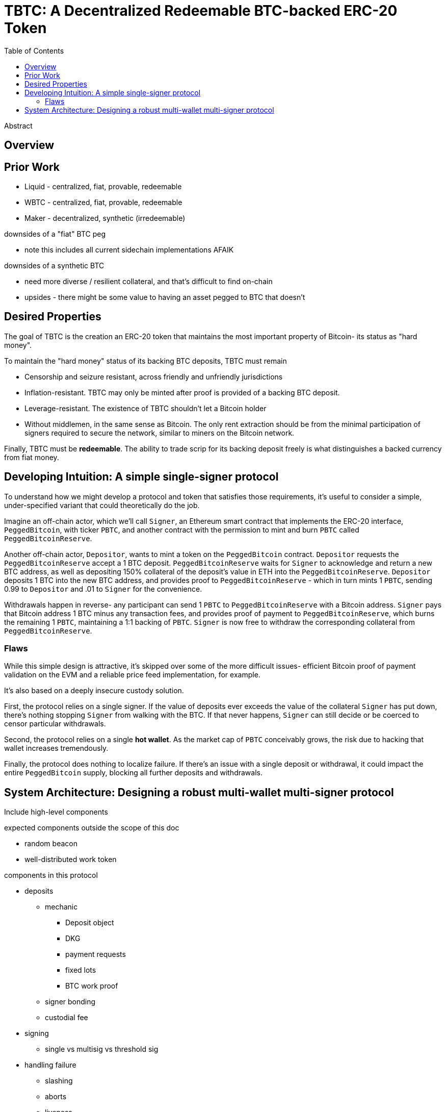:toc: macro
:toclevels: 4
:tbtc:

= TBTC: A Decentralized Redeemable BTC-backed ERC-20 Token

toc::[]

[abstract]
.Abstract
--
--

== Overview

== Prior Work

* Liquid - centralized, fiat, provable, redeemable
* WBTC - centralized, fiat, provable, redeemable
* Maker - decentralized, synthetic (irredeemable)

downsides of a "fiat" BTC peg

* note this includes all current sidechain implementations AFAIK

downsides of a synthetic BTC

* need more diverse / resilient collateral, and that's difficult to find on-chain
* upsides - there might be some value to having an asset pegged to BTC that doesn't

== Desired Properties

The goal of TBTC is the creation an ERC-20 token that maintains the most
important property of Bitcoin- its status as "hard money".

To maintain the "hard money" status of its backing BTC deposits, TBTC must
remain

* Censorship and seizure resistant, across friendly and unfriendly
jurisdictions
* Inflation-resistant. TBTC may only be minted after proof is provided of a
backing BTC deposit.
* Leverage-resistant. The existence of TBTC shouldn't let a Bitcoin holder
* Without middlemen, in the same sense as Bitcoin. The only rent extraction
should be from the minimal participation of signers required to secure the
network, similar to miners on the Bitcoin network.

Finally, TBTC must be *redeemable*. The ability to trade scrip for its backing
deposit freely is what distinguishes a backed currency from fiat money.

== Developing Intuition: A simple single-signer protocol

To understand how we might develop a protocol and token that satisfies those
requirements, it's useful to consider a simple, under-specified variant that
could theoretically do the job.

Imagine an off-chain actor, which we'll call `Signer`, an Ethereum smart
contract that implements the ERC-20 interface, `PeggedBitcoin`, with ticker
`PBTC`, and another contract with the permission to mint and burn
`PBTC` called `PeggedBitcoinReserve`.

Another off-chain actor, `Depositor`, wants to mint a token on the
`PeggedBitcoin` contract. `Depositor` requests the `PeggedBitcoinReserve`
accept a 1 BTC deposit. `PeggedBitcoinReserve` waits for `Signer` to
acknowledge and return a new BTC address, as well as depositing 150% collateral
of the deposit's value in ETH into the `PeggedBitcoinReserve`. `Depositor`
deposits 1 BTC into the new BTC address, and provides proof to
`PeggedBitcoinReserve` - which in turn mints 1 `PBTC`, sending 0.99 to
`Depositor` and .01 to `Signer` for the convenience.

Withdrawals happen in reverse- any participant can send 1 `PBTC` to
`PeggedBitcoinReserve` with a Bitcoin address. `Signer` pays that Bitcoin
address 1 BTC minus any transaction fees, and provides proof of payment to
`PeggedBitcoinReserve`, which burns the remaining 1 `PBTC`, maintaining a 1:1
backing of `PBTC`. `Signer` is now free to withdraw the corresponding
collateral from `PeggedBitcoinReserve`.

===  Flaws

While this simple design is attractive, it's skipped over some of the more
difficult issues- efficient Bitcoin proof of payment validation on the EVM and
a reliable price feed implementation, for example.

It's also based on a deeply insecure custody solution.

First, the protocol relies on a single signer. If the value of deposits ever
exceeds the value of the collateral `Signer` has put down, there's nothing
stopping `Signer` from walking with the BTC. If that never happens, `Signer`
can still decide or be coerced to censor particular withdrawals.

Second, the protocol relies on a single *hot wallet*. As the market cap of
`PBTC` conceivably grows, the risk due to hacking that wallet increases
tremendously.

Finally, the protocol does nothing to localize failure. If there's an issue
with a single deposit or withdrawal, it could impact the entire `PeggedBitcoin`
supply, blocking all further deposits and withdrawals.

== System Architecture: Designing a robust multi-wallet multi-signer protocol

Include high-level components

expected components outside the scope of this doc

* random beacon
* well-distributed work token

components in this protocol

* deposits
** mechanic
*** Deposit object
*** DKG
*** payment requests
*** fixed lots
*** BTC work proof
** signer bonding
** custodial fee
* signing
** single vs multisig vs threshold sig
* handling failure
** slashing
** aborts
** liveness
** fraud
* redemption
** owner redemption
** custodial fee redemption
